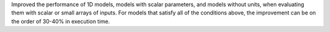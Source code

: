 Improved the performance of 1D models, models with scalar parameters, and models
without units, when evaluating them with scalar or small arrays of inputs. For
models that satisfy all of the conditions above, the improvement can be on the
order of 30-40% in execution time.
